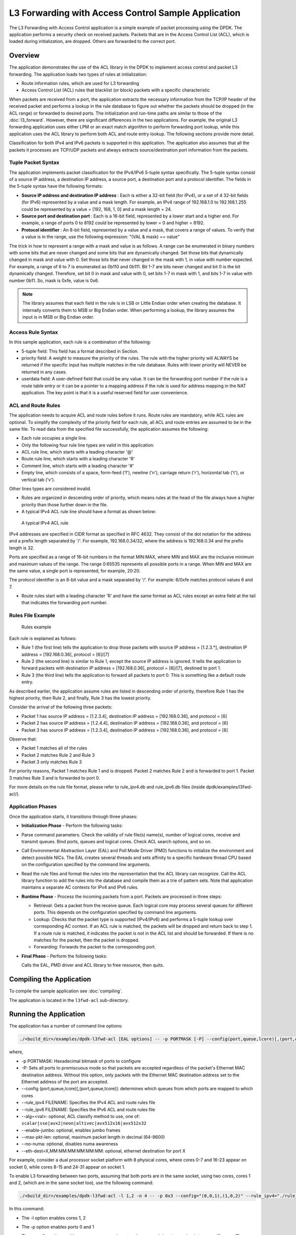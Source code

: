 ..  SPDX-License-Identifier: BSD-3-Clause
    Copyright(c) 2010-2014 Intel Corporation.

L3 Forwarding with Access Control Sample Application
====================================================

The L3 Forwarding with Access Control application is a simple example of packet processing using the DPDK.
The application performs a security check on received packets.
Packets that are in the Access Control List (ACL), which is loaded during initialization, are dropped.
Others are forwarded to the correct port.

Overview
--------

The application demonstrates the use of the ACL library in the DPDK to implement access control
and packet L3 forwarding.
The application loads two types of rules at initialization:

*   Route information rules, which are used for L3 forwarding

*   Access Control List (ACL) rules that blacklist (or block) packets with a specific characteristic

When packets are received from a port,
the application extracts the necessary information from the TCP/IP header of the received packet and
performs a lookup in the rule database to figure out whether the packets should be dropped (in the ACL range)
or forwarded to desired ports.
The initialization and run-time paths are similar to those of the :doc:`l3_forward`.
However, there are significant differences in the two applications.
For example, the original L3 forwarding application uses either LPM or
an exact match algorithm to perform forwarding port lookup,
while this application uses the ACL library to perform both ACL and route entry lookup.
The following sections provide more detail.

Classification for both IPv4 and IPv6 packets is supported in this application.
The application also assumes that all the packets it processes are TCP/UDP packets and
always extracts source/destination port information from the packets.

Tuple Packet Syntax
~~~~~~~~~~~~~~~~~~~

The application implements packet classification for the IPv4/IPv6 5-tuple syntax specifically.
The 5-tuple syntax consist of a source IP address, a destination IP address,
a source port, a destination port and a protocol identifier.
The fields in the 5-tuple syntax have the following formats:

*   **Source IP address and destination IP address**
    : Each is either a 32-bit field (for IPv4), or a set of 4 32-bit fields (for IPv6) represented by a value and a mask length.
    For example, an IPv4 range of 192.168.1.0 to 192.168.1.255 could be represented by a value = [192, 168, 1, 0] and a mask length = 24.

*   **Source port and destination port**
    : Each is a 16-bit field, represented by a lower start and a higher end.
    For example, a range of ports 0 to 8192 could be represented by lower = 0 and higher = 8192.

*   **Protocol identifier**
    : An 8-bit field, represented by a value and a mask, that covers a range of values.
    To verify that a value is in the range, use the following expression: "(VAL & mask) == value"

The trick in how to represent a range with a mask and value is as follows.
A range can be enumerated in binary numbers with some bits that are never changed and some bits that are dynamically changed.
Set those bits that dynamically changed in mask and value with 0.
Set those bits that never changed in the mask with 1, in value with number expected.
For example, a range of 6 to 7 is enumerated as 0b110 and 0b111.
Bit 1-7 are bits never changed and bit 0 is the bit dynamically changed.
Therefore, set bit 0 in mask and value with 0, set bits 1-7 in mask with 1, and bits 1-7 in value with number 0b11.
So, mask is 0xfe, value is 0x6.

.. note::

    The library assumes that each field in the rule is in LSB or Little Endian order when creating the database.
    It internally converts them to MSB or Big Endian order.
    When performing a lookup, the library assumes the input is in MSB or Big Endian order.

Access Rule Syntax
~~~~~~~~~~~~~~~~~~

In this sample application, each rule is a combination of the following:

*   5-tuple field: This field has a format described in Section.

*   priority field: A weight to measure the priority of the rules.
    The rule with the higher priority will ALWAYS be returned if the specific input has multiple matches in the rule database.
    Rules with lower priority will NEVER be returned in any cases.

*   userdata field: A user-defined field that could be any value.
    It can be the forwarding port number if the rule is a route table entry or it can be a pointer to a mapping address
    if the rule is used for address mapping in the NAT application.
    The key point is that it is a useful reserved field for user convenience.

ACL and Route Rules
~~~~~~~~~~~~~~~~~~~

The application needs to acquire ACL and route rules before it runs.
Route rules are mandatory, while ACL rules are optional.
To simplify the complexity of the priority field for each rule, all ACL and route entries are assumed to be in the same file.
To read data from the specified file successfully, the application assumes the following:

*   Each rule occupies a single line.

*   Only the following four rule line types are valid in this application:

*   ACL rule line, which starts with a leading character '@'

*   Route rule line, which starts with a leading character 'R'

*   Comment line, which starts with a leading character '#'

*   Empty line, which consists of a space, form-feed ('\f'), newline ('\n'),
    carriage return ('\r'), horizontal tab ('\t'), or vertical tab ('\v').

Other lines types are considered invalid.

*   Rules are organized in descending order of priority,
    which means rules at the head of the file always have a higher priority than those further down in the file.

*   A typical IPv4 ACL rule line should have a format as shown below:


.. _figure_ipv4_acl_rule:

.. figure:: img/ipv4_acl_rule.*

   A typical IPv4 ACL rule


IPv4 addresses are specified in CIDR format as specified in RFC 4632.
They consist of the dot notation for the address and a prefix length separated by '/'.
For example, 192.168.0.34/32, where the address is 192.168.0.34 and the prefix length is 32.

Ports are specified as a range of 16-bit numbers in the format MIN:MAX,
where MIN and MAX are the inclusive minimum and maximum values of the range.
The range 0:65535 represents all possible ports in a range.
When MIN and MAX are the same value, a single port is represented, for example, 20:20.

The protocol identifier is an 8-bit value and a mask separated by '/'.
For example: 6/0xfe matches protocol values 6 and 7.

*   Route rules start with a leading character 'R' and have the same format as ACL rules except an extra field at the tail
    that indicates the forwarding port number.

Rules File Example
~~~~~~~~~~~~~~~~~~

.. _figure_example_rules:

.. figure:: img/example_rules.*

   Rules example


Each rule is explained as follows:

*   Rule 1 (the first line) tells the application to drop those packets with source IP address = [1.2.3.*],
    destination IP address = [192.168.0.36], protocol = [6]/[7]

*   Rule 2 (the second line) is similar to Rule 1, except the source IP address is ignored.
    It tells the application to forward packets with destination IP address = [192.168.0.36],
    protocol = [6]/[7], destined to port 1.

*   Rule 3 (the third line) tells the application to forward all packets to port 0.
    This is something like a default route entry.

As described earlier, the application assume rules are listed in descending order of priority,
therefore Rule 1 has the highest priority, then Rule 2, and finally,
Rule 3 has the lowest priority.

Consider the arrival of the following three packets:

*   Packet 1 has source IP address = [1.2.3.4], destination IP address = [192.168.0.36], and protocol = [6]

*   Packet 2 has source IP address = [1.2.4.4], destination IP address = [192.168.0.36], and protocol = [6]

*   Packet 3 has source IP address = [1.2.3.4], destination IP address = [192.168.0.36], and protocol = [8]

Observe that:

*   Packet 1 matches all of the rules

*   Packet 2 matches Rule 2 and Rule 3

*   Packet 3 only matches Rule 3

For priority reasons, Packet 1 matches Rule 1 and is dropped.
Packet 2 matches Rule 2 and is forwarded to port 1.
Packet 3 matches Rule 3 and is forwarded to port 0.

For more details on the rule file format,
please refer to rule_ipv4.db and rule_ipv6.db files (inside dpdk/examples/l3fwd-acl/).

Application Phases
~~~~~~~~~~~~~~~~~~

Once the application starts, it transitions through three phases:

*   **Initialization Phase**
    - Perform the following tasks:

*   Parse command parameters. Check the validity of rule file(s) name(s), number of logical cores, receive and transmit queues.
    Bind ports, queues and logical cores. Check ACL search options, and so on.

*   Call Environmental Abstraction Layer (EAL) and Poll Mode Driver (PMD) functions to initialize the environment and detect possible NICs.
    The EAL creates several threads and sets affinity to a specific hardware thread CPU based on the configuration specified
    by the command line arguments.

*   Read the rule files and format the rules into the representation that the ACL library can recognize.
    Call the ACL library function to add the rules into the database and compile them as a trie of pattern sets.
    Note that application maintains a separate AC contexts for IPv4 and IPv6 rules.

*   **Runtime Phase**
    - Process the incoming packets from a port. Packets are processed in three steps:

    *   Retrieval: Gets a packet from the receive queue. Each logical core may process several queues for different ports.
        This depends on the configuration specified by command line arguments.

    *   Lookup: Checks that the packet type is supported (IPv4/IPv6) and performs a 5-tuple lookup over corresponding AC context.
        If an ACL rule is matched, the packets will be dropped and return back to step 1.
        If a route rule is matched, it indicates the packet is not in the ACL list and should be forwarded.
        If there is no matches for the packet, then the packet is dropped.

    *   Forwarding: Forwards the packet to the corresponding port.

*   **Final Phase** - Perform the following tasks:

    Calls the EAL, PMD driver and ACL library to free resource, then quits.

Compiling the Application
-------------------------

To compile the sample application see :doc:`compiling`.

The application is located in the ``l3fwd-acl`` sub-directory.

Running the Application
-----------------------

The application has a number of command line options:

..  code-block:: console

    ./<build_dir>/examples/dpdk-l3fwd-acl [EAL options] -- -p PORTMASK [-P] --config(port,queue,lcore)[,(port,queue,lcore)] --rule_ipv4 FILENAME rule_ipv6 FILENAME [--alg=<val>] [--enable-jumbo [--max-pkt-len PKTLEN]] [--no-numa] [--eth-dest=X,MM:MM:MM:MM:MM:MM]


where,

*   -p PORTMASK: Hexadecimal bitmask of ports to configure

*   -P: Sets all ports to promiscuous mode so that packets are accepted regardless of the packet's Ethernet MAC destination address.
    Without this option, only packets with the Ethernet MAC destination address set to the Ethernet address of the port are accepted.

*   --config (port,queue,lcore)[,(port,queue,lcore)]: determines which queues from which ports are mapped to which cores

*   --rule_ipv4 FILENAME: Specifies the IPv4 ACL and route rules file

*   --rule_ipv6 FILENAME: Specifies the IPv6 ACL and route rules file

*   --alg=<val>: optional, ACL classify method to use, one of:
    ``scalar|sse|avx2|neon|altivec|avx512x16|avx512x32``

*   --enable-jumbo: optional, enables jumbo frames

*   --max-pkt-len: optional, maximum packet length in decimal (64-9600)

*   --no-numa: optional, disables numa awareness

*   --eth-dest=X,MM:MM:MM:MM:MM:MM: optional, ethernet destination for port X

For example, consider a dual processor socket platform with 8 physical cores, where cores 0-7 and 16-23 appear on socket 0,
while cores 8-15 and 24-31 appear on socket 1.

To enable L3 forwarding between two ports, assuming that both ports are in the same socket, using two cores, cores 1 and 2,
(which are in the same socket too), use the following command:

..  code-block:: console

    ./<build_dir>/examples/dpdk-l3fwd-acl -l 1,2 -n 4 -- -p 0x3 --config="(0,0,1),(1,0,2)" --rule_ipv4="./rule_ipv4.db" -- rule_ipv6="./rule_ipv6.db" --alg=scalar

In this command:

*   The -l option enables cores 1, 2

*   The -p option enables ports 0 and 1

*   The --config option enables one queue on each port and maps each (port,queue) pair to a specific core.
    The following table shows the mapping in this example:

    +----------+------------+-----------+-------------------------------------+
    | **Port** | **Queue**  | **lcore** |            **Description**          |
    |          |            |           |                                     |
    +==========+============+===========+=====================================+
    | 0        | 0          | 1         | Map queue 0 from port 0 to lcore 1. |
    |          |            |           |                                     |
    +----------+------------+-----------+-------------------------------------+
    | 1        | 0          | 2         | Map queue 0 from port 1 to lcore 2. |
    |          |            |           |                                     |
    +----------+------------+-----------+-------------------------------------+

*   The --rule_ipv4 option specifies the reading of IPv4 rules sets from the ./ rule_ipv4.db file.

*   The --rule_ipv6 option specifies the reading of IPv6 rules sets from the ./ rule_ipv6.db file.

*   The --alg=scalar option specifies the performing of rule lookup with a scalar function.

Explanation
-----------

The following sections provide some explanation of the sample application code.
The aspects of port, device and CPU configuration are similar to those of the :doc:`l3_forward`.
The following sections describe aspects that are specific to L3 forwarding with access control.

Parse Rules from File
~~~~~~~~~~~~~~~~~~~~~

As described earlier, both ACL and route rules are assumed to be saved in the same file.
The application parses the rules from the file and adds them to the database by calling the ACL library function.
It ignores empty and comment lines, and parses and validates the rules it reads.
If errors are detected, the application exits with messages to identify the errors encountered.

The application needs to consider the userdata and priority fields.
The ACL rules save the index to the specific rules in the userdata field,
while route rules save the forwarding port number.
In order to differentiate the two types of rules, ACL rules add a signature in the userdata field.
As for the priority field, the application assumes rules are organized in descending order of priority.
Therefore, the code only decreases the priority number with each rule it parses.

Setting Up the ACL Context
~~~~~~~~~~~~~~~~~~~~~~~~~~

For each supported AC rule format (IPv4 5-tuple, IPv6 6-tuple) application creates a separate context handler
from the ACL library for each CPU socket on the board and adds parsed rules into that context.

Note, that for each supported rule type,
application needs to calculate the expected offset of the fields from the start of the packet.
That's why only packets with fixed IPv4/ IPv6 header are supported.
That allows to perform ACL classify straight over incoming packet buffer -
no extra protocol field retrieval need to be performed.

Subsequently, the application checks whether NUMA is enabled.
If it is, the application records the socket IDs of the CPU cores involved in the task.

Finally, the application creates contexts handler from the ACL library,
adds rules parsed from the file into the database and build an ACL trie.
It is important to note that the application creates an independent copy of each database for each socket CPU
involved in the task to reduce the time for remote memory access.
